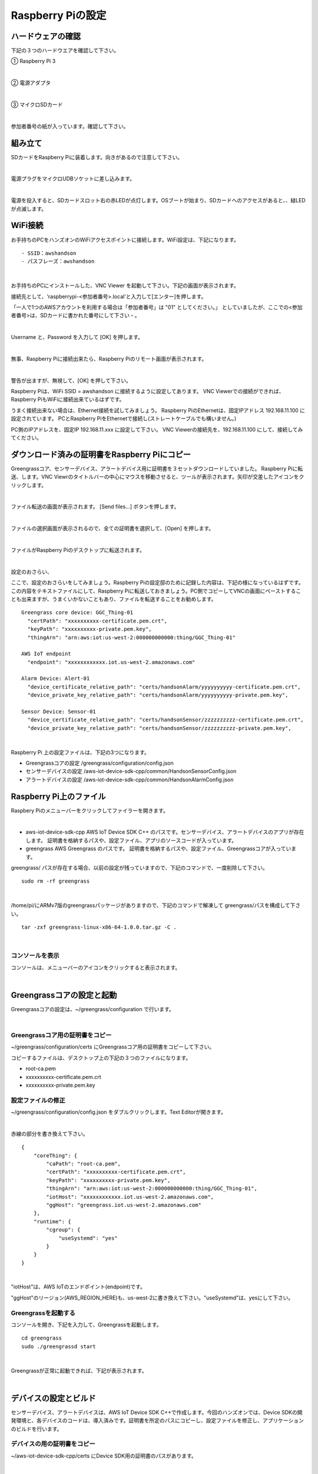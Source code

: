 ======================
Raspberry Piの設定
======================

ハードウェアの確認
=======================

下記の３つのハードウエアを確認して下さい。

① Raspberry Pi 3

.. image:: images/05/RaspberryPi3.jpg

|

② 電源アダプタ

.. image:: images/05/PowerAddapter.png

|

③ マイクロSDカード

.. image:: images/05/SDCard.png

|

参加者番号の紙が入っています。確認して下さい。

組み立て
===================

SDカードをRaspberry Piに装着します。向きがあるので注意して下さい。

.. image:: images/05/SDCard-2.png

|

電源プラグをマイクロUDBソケットに差し込みます。

.. image:: images/05/USB-Plug-in.png

|

電源を投入すると、SDカードスロット右の赤LEDが点灯します。OSブートが始まり、SDカードへのアクセスがあると、、緑LEDが点滅します。

WiFi接続
===================================

お手持ちのPCをハンズオンのWiFiアクセスポイントに接続します。WiFi設定は、下記になります。

::

- SSID：awshandson
- パスフレーズ：awshandson

|

お手持ちのPCにインストールした、VNC Viewer を起動して下さい。下記の画面が表示されます。

接続先として、'raspberrypi-<参加者番号>.local'と入力して[エンター]を押します。

「一人で1つのAWSアカウントを利用する場合は「参加者番号」は "01" としてください。」
としていましたが、ここでの<参加者番号>は、SDカードに書かれた番号にして下さい・。

.. image:: images/05/VNC_Viewer.png

|

Username と、Password を入力して [OK] を押します。

.. image:: images/05/VNC_Connect.png

|

無事、Raspberry Piに接続出来たら、Raspberry Piのリモート画面が表示されます。

.. image:: images/05/VNC_login-OK.png

|

警告が出ますが、無視して、[OK] を押して下さい。

Raspberry Piは、WiFi SSID = awshandson に接続するように設定してあります。
VNC Viewerでの接続ができれば、Raspberry PiもWiFiに接続出来ているはずです。

うまく接続出来ない場合は、Ethernet接続を試してみましょう。
Raspberry PiのEthernetは、固定IPアドレス 192.168.11.100 に設定されています。
PCとRaspberry PiをEthernetで接続し(ストレートケーブルでも構いません。)

PC側のIPアドレスを、固定IP 192.168.11.xxx に設定して下さい。
VNC Viewerの接続先を、192.168.11.100 にして、接続してみてください。


ダウンロード済みの証明書をRaspberry Piにコピー
============================================================

Greengrassコア、センサーデバイス、アラートデバイス用に証明書を３セットダウンロードしていました。
Raspberry Piに転送、します。VNC Viewrのタイトルバーの中心にマウスを移動させると、ツールが表示されます。矢印が交差したアイコンをクリックします。

.. image:: images/05/file-txfer.png

|

ファイル転送の画面が表示されます。 [Send files...] ボタンを押します。

.. image:: images/05/file-txfer-2.png

|

ファイルの選択画面が表示されるので、全ての証明書を選択して、[Open] を押します。

.. image:: images/05/file-txfer-3.png

|

ファイルがRaspberry Piのデスクトップに転送されます。

.. image:: images/05/file-txfer-done.png

|

設定のおさらい、

ここで、設定のおさらいをしてみましょう。Raspberry Piの設定邸のために記録した内容は、下記の様になっているはずです。この内容をテキストファイルにして、Raspberry Piに転送しておきましょう。PC側でコピーしてVNCの画面にペーストすることも出来ますが、うまくいかないこともあり、ファイルを転送することをお勧めします。

::

  Greengrass core device: GGC_Thing-01
    "certPath": "xxxxxxxxxx-certificate.pem.crt",
    "keyPath": "xxxxxxxxxx-private.pem.key",
    "thingArn": "arn:aws:iot:us-west-2:000000000000:thing/GGC_Thing-01"

  AWS IoT endpoint
    "endpoint": "xxxxxxxxxxxx.iot.us-west-2.amazonaws.com"

  Alarm Device: Alert-01
    "device_certificate_relative_path": "certs/handsonAlarm/yyyyyyyyyy-certificate.pem.crt",
    "device_private_key_relative_path": "certs/handsonAlarm/yyyyyyyyyy-private.pem.key",

  Sensor Device: Sensor-01
    "device_certificate_relative_path": "certs/handsonSensor/zzzzzzzzzz-certificate.pem.crt",
    "device_private_key_relative_path": "certs/handsonSensor/zzzzzzzzzz-private.pem.key",

|

Raspberry Pi 上の設定ファイルは、下記の3つになります。

- Greengrassコアの設定
  /greengrass/configuration/config.json
- センサーデバイスの設定
  /aws-iot-device-sdk-cpp/common/HandsonSensorConfig.json
- アラートデバイスの設定
  /aws-iot-device-sdk-cpp/common/HandsonAlarmConfig.json

Raspberry Pi上のファイル
===============================

Raspbery Piのメニューバーをクリックしてファイラーを開きます。

.. image:: images/05/files-on-raspi.png

|

- aws-iot-device-sdk-cpp
  AWS IoT Device SDK C++ のパスです。センサーデバイス、アラートデバイスのアプリが存在します。
  証明書を格納するパスや、設定ファイル、アプリのソースコードが入っています。
- greengrass
  AWS Greengrass のパスです。
  証明書を格納するパスや、設定ファイル、Greengrassコアが入っています。

greengrass/ パスが存在する場合、以前の設定が残っていますので、下記のコマンドで、一度削除して下さい。

::

  sudo rm -rf greengrass

|

/home/pi/にARMv7版のgreengrassパッケージがありますので、下記のコマンドで解凍して greengrass/パスを構成して下さい。

::

  tar -zxf greengrass-linux-x86-64-1.0.0.tar.gz -C .

|

コンソールを表示
------------------------

コンソールは、メニューバーのアイコンをクリックすると表示されます。

.. image:: images/05/console.png

|

Greengrassコアの設定と起動
==================================


Greengrassコアの設定は、~/greengrass/configuration で行います。

.. image:: images/05/greengrass-core-setting.png

|

Greengrassコア用の証明書をコピー
----------------------------------

~/greengrass/configuration/certs にGreengrassコア用の証明書をコピーして下さい。

コピーするファイルは、デスクトップ上の下記の３つのファイルになります。

- root-ca.pem
- xxxxxxxxxx-certificate.pem.crt
- xxxxxxxxxx-private.pem.key

設定ファイルの修正
---------------------------

~/greengrass/configuration/config.json をダブルクリックします。Text Editorが開きます。

.. image:: images/05/greengrass-core-text-editor.png

|

赤線の部分を書き換えて下さい。

::

  {
      "coreThing": {
          "caPath": "root-ca.pem",
          "certPath": "xxxxxxxxxx-certificate.pem.crt",
          "keyPath": "xxxxxxxxxx-private.pem.key",
          "thingArn": "arn:aws:iot:us-west-2:000000000000:thing/GGC_Thing-01",
          "iotHost": "xxxxxxxxxxxx.iot.us-west-2.amazonaws.com",
          "ggHost": "greengrass.iot.us-west-2.amazonaws.com"
      },
      "runtime": {
          "cgroup": {
              "useSystemd": "yes"
          }
      }
  }

|

"iotHost"は、AWS IoTのエンドポイント(endpoint)です。

"ggHost"のリージョン(AWS_REGION_HERE)も、us-west-2に書き換えて下さい。"useSystemd"は、yesにして下さい。

Greengrassを起動する
-----------------------------

コンソールを開き、下記を入力して、Greengrassを起動します。

::

  cd greengrass
  sudo ./greengrassd start

|

Greengrassが正常に起動できれば、下記が表示されます。

.. image:: images/05/greengrass-start.png

|

デバイスの設定とビルド
==================================

センサーデバイス、アラートデバイスは、AWS IoT Device SDK C++で作成します。今回のハンズオンでは、Device SDKの開発環境と、各デバイスのコードは、導入済みです。証明書を所定のパスにコピーし、設定ファイルを修正し、アプリケーションのビルドを行います。

デバイスの用の証明書をコピー
----------------------------------

~/aws-iot-device-sdk-cpp/certs にDevice SDK用の証明書のパスがあります。

.. image:: images/05/device-certs.png

|

アラートデバイス用の証明書は、handsonAlarm、センサーデバイス用の証明書は、handsonSensorにコピーして下さい。

root-ca.pem は、既に、コピー済みです。

~/aws-iot-device-sdk-cpp/certs/handsonAlarm にコピー

- yyyyyyyyyy-certificate.pem.crt
- yyyyyyyyyy-private.pem.key

~/aws-iot-device-sdk-cpp/certs/handsonSensor にコピー

- zzzzzzzzzz-certificate.pem.crt
- zzzzzzzzzz-private.pem.key


設定ファイルの修正
---------------------------

設定ファイルは、下記になります。

- ~/aws-iot-device-sdk-cpp/common/HandsonAlarmConfig.json
- ~/aws-iot-device-sdk-cpp/common/HandsonSensorConfig.json

Text Editorで開いて下さい。

.. image:: images/05/greengrass-device-settings.png

|

**アラートデバイス用設定ファイル：HandsonAlarmConfig.json**

赤字の部分を書き換えて下さい。

.. image:: images/05/json-Alerm.png

"client_id"、"thing_name"は、アラートデバイス名 Alert-<参加者番号>　になります。

**センサーデバイス用設定ファイル：HandsonSensorConfig.json**

同様に、赤字の部分を書き換えて下さい。

.. image:: images/05/json-Sensor.png

|

Device SDKアプリケーションのビルド
-----------------------------------------

センサーデバイス、アラートデバイス用アプリケーションのビルドを行います。コンソ-ルを開き、~/aws-iot-device-sdk-cpp/build に移動して下さい。

.. image:: images/05/build.png

|

下記を入力し、リターンを押します。アラートデバイス用アプリがビルドされます。

::

  make handson-alarm-sample

|

ビルに成功すると、下記の様に表示されます。

.. image:: images/05/build-2.png

|

~/aws-iot-device-sdk-cpp/build/bin 内に、実行ファイル handson-alarm-sample が生成されていることを確認します。

.. image:: images/05/build-3.png

|

同様に、センサーデバイス用の用アプリもビルドします。

::

  make handson-sensor-sample

|

~/aws-iot-device-sdk-cpp/build/bin 下に、実行ファイル handson-sensor-sample が生成されていることを確認します。

~/aws-iot-device-sdk-cpp/build/bin/certs 下に、証明書がコピーされているかも確認してください。

.. image:: images/05/certs-after-build.png

|
